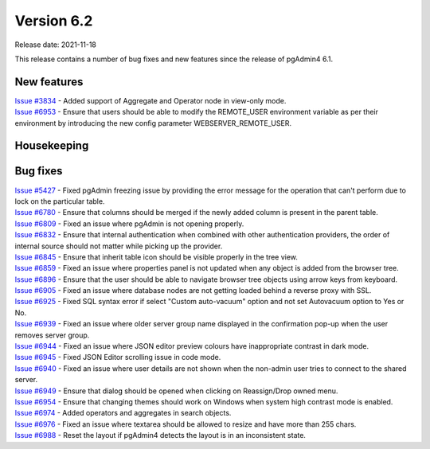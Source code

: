 ************
Version 6.2
************

Release date: 2021-11-18

This release contains a number of bug fixes and new features since the release of pgAdmin4 6.1.

New features
************

| `Issue #3834 <https://redmine.postgresql.org/issues/3834>`_ -  Added support of Aggregate and Operator node in view-only mode.
| `Issue #6953 <https://redmine.postgresql.org/issues/6953>`_ -  Ensure that users should be able to modify the REMOTE_USER environment variable as per their environment by introducing the new config parameter WEBSERVER_REMOTE_USER.

Housekeeping
************


Bug fixes
*********

| `Issue #5427 <https://redmine.postgresql.org/issues/5427>`_ -  Fixed pgAdmin freezing issue by providing the error message for the operation that can't perform due to lock on the particular table.
| `Issue #6780 <https://redmine.postgresql.org/issues/6780>`_ -  Ensure that columns should be merged if the newly added column is present in the parent table.
| `Issue #6809 <https://redmine.postgresql.org/issues/6809>`_ -  Fixed an issue where pgAdmin is not opening properly.
| `Issue #6832 <https://redmine.postgresql.org/issues/6832>`_ -  Ensure that internal authentication when combined with other authentication providers, the order of internal source should not matter while picking up the provider.
| `Issue #6845 <https://redmine.postgresql.org/issues/6845>`_ -  Ensure that inherit table icon should be visible properly in the tree view.
| `Issue #6859 <https://redmine.postgresql.org/issues/6859>`_ -  Fixed an issue where properties panel is not updated when any object is added from the browser tree.
| `Issue #6896 <https://redmine.postgresql.org/issues/6896>`_ -  Ensure that the user should be able to navigate browser tree objects using arrow keys from keyboard.
| `Issue #6905 <https://redmine.postgresql.org/issues/6905>`_ -  Fixed an issue where database nodes are not getting loaded behind a reverse proxy with SSL.
| `Issue #6925 <https://redmine.postgresql.org/issues/6925>`_ -  Fixed SQL syntax error if select "Custom auto-vacuum" option and not set Autovacuum option to Yes or No.
| `Issue #6939 <https://redmine.postgresql.org/issues/6939>`_ -  Fixed an issue where older server group name displayed in the confirmation pop-up when the user removes server group.
| `Issue #6944 <https://redmine.postgresql.org/issues/6944>`_ -  Fixed an issue where JSON editor preview colours have inappropriate contrast in dark mode.
| `Issue #6945 <https://redmine.postgresql.org/issues/6945>`_ -  Fixed JSON Editor scrolling issue in code mode.
| `Issue #6940 <https://redmine.postgresql.org/issues/6940>`_ -  Fixed an issue where user details are not shown when the non-admin user tries to connect to the shared server.
| `Issue #6949 <https://redmine.postgresql.org/issues/6949>`_ -  Ensure that dialog should be opened when clicking on Reassign/Drop owned menu.
| `Issue #6954 <https://redmine.postgresql.org/issues/6954>`_ -  Ensure that changing themes should work on Windows when system high contrast mode is enabled.
| `Issue #6974 <https://redmine.postgresql.org/issues/6974>`_ -  Added operators and aggregates in search objects.
| `Issue #6976 <https://redmine.postgresql.org/issues/6976>`_ -  Fixed an issue where textarea should be allowed to resize and have more than 255 chars.
| `Issue #6988 <https://redmine.postgresql.org/issues/6988>`_ -  Reset the layout if pgAdmin4 detects the layout is in an inconsistent state.
